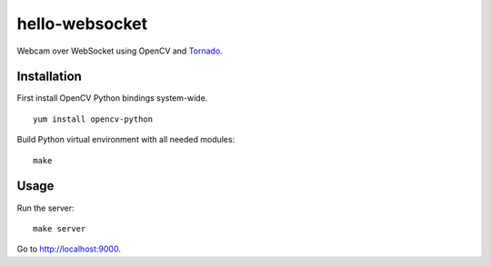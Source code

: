 hello-websocket
===============

Webcam over WebSocket using OpenCV and 
`Tornado <http://www.tornadoweb.org>`_.

Installation
------------

First install OpenCV Python bindings system-wide.
::

   yum install opencv-python

Build Python virtual environment with all needed modules:
::

   make

Usage
-----

Run the server:
::

   make server

Go to http://localhost:9000.
